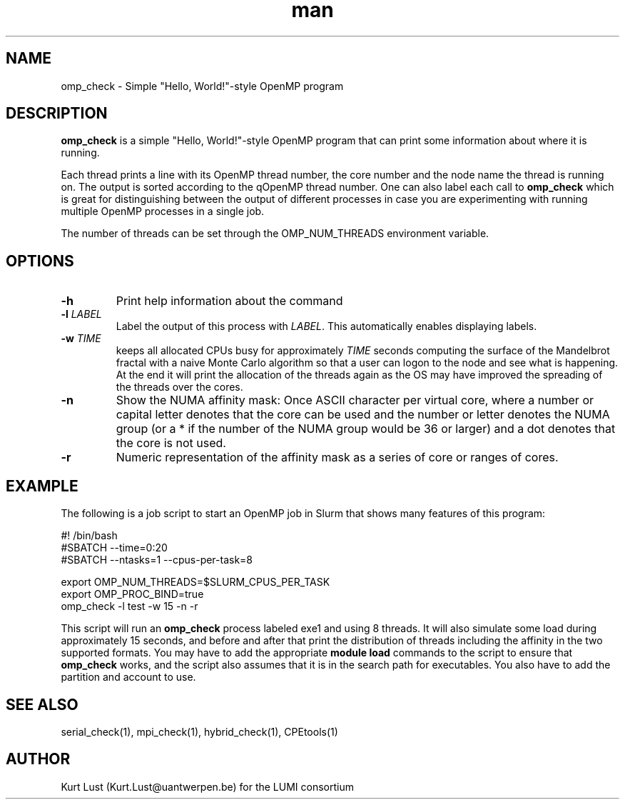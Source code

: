 .\" Written by Kurt Lust, kurt.lust@uantwerpen.be for the LUMI consortium.
.TH man 1 "4 January 2022" "0.1" "omp_check (CPEtools) command"

.SH NAME
omp_check \- Simple "Hello, World!"-style OpenMP program

.SH DESCRIPTION
\fBomp_check\fR is a simple "Hello, World!"-style OpenMP program
that can print some information about where it is running.

Each thread prints a line with its OpenMP thread number, the core
number and the node name the thread is running on.
The output is sorted according to the qOpenMP thread number.
One can also label each call to \fBomp_check\fR
which is great for
distinguishing between the output of different processes in case you
are experimenting with running multiple OpenMP processes in a single
job.

The number of threads can be set through the OMP_NUM_THREADS
environment variable.

.SH OPTIONS
.TP
\fB\-h\fR
Print help information about the command
.TP
\fB\-l\fR \fI\,LABEL\/\fR
Label the output of this process with \fI\,LABEL\/\fR. This automatically
enables displaying labels.
.TP
\fB\-w\fR \fI\,TIME\/\fR
keeps all allocated CPUs busy for approximately \fI\,TIME\/\fR seconds
computing the surface of the Mandelbrot fractal with a naive
Monte Carlo algorithm so that a user can logon to the node
and see what is happening. At the end it will print the
allocation of the threads again as the OS may have improved
the spreading of the threads over the cores.
.TP
\fB\-n\fR
Show the NUMA affinity mask: Once ASCII character per virtual core,
where a number or capital letter denotes that the core can be used
and the number or letter denotes the NUMA group (or a * if the
number of the NUMA group would be 36 or larger) and a dot denotes
that the core is not used.
.TP
\fB\-r\fR
Numeric representation of the affinity mask as a series of core
or ranges of cores.

.SH EXAMPLE

The following is a job script to start an OpenMP job in Slurm that
shows many features of this program:

.EX
.EX
#! /bin/bash
#SBATCH --time=0:20
#SBATCH --ntasks=1 --cpus-per-task=8

export OMP_NUM_THREADS=$SLURM_CPUS_PER_TASK
export OMP_PROC_BIND=true
omp_check -l test -w 15 -n -r
.EE
.EE

This script will run an \fBomp_check\fR process labeled exe1 and using
8 threads. It will also simulate some load during
approximately 15 seconds, and before and after that print the distribution
of threads including the affinity in the two supported formats.
You may have to add the appropriate \fBmodule load\fR commands to the script
to ensure that \fBomp_check\fR works, and the script also assumes that it
is in the search path for executables. You also have to add the partition and
account to use.

.SH SEE ALSO
serial_check(1), mpi_check(1), hybrid_check(1), CPEtools(1)

.SH AUTHOR
Kurt Lust (Kurt.Lust@uantwerpen.be) for the LUMI consortium
